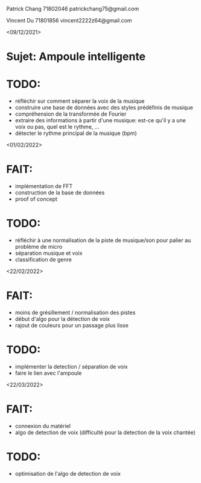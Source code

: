 Patrick Chang 71802046 patrickchang75@gmail.com

Vincent Du    71801856 vincent2222z64@gmail.com

<09/12/2021>
* Sujet: Ampoule intelligente 
* TODO:
- réfléchir sur comment séparer la voix de la musique
- construire une base de données avec des styles prédéfinis de musique
- compréhension de la transformée de Fourier
- extraire des informations à partir d'une musique: est-ce qu'il y a une voix ou pas, quel est le rythme, ...
- détecter le rythme principal de la musique (bpm)

<01/02/2022>
* FAIT: 
- implémentation de FFT
- construction de la base de données
- proof of concept
* TODO:
- réfléchir à une normalisation de la piste de musique/son pour palier au problème de micro
- séparation musique et voix
- classification de genre

<22/02/2022>
* FAIT:
- moins de grésillement / normalisation des pistes
- début d'algo pour la détection de voix
- rajout de couleurs pour un passage plus lisse
* TODO:
- implémenter la detection / séparation de voix
- faire le lien avec l'ampoule

<22/03/2022>
* FAIT:
- connexion du matériel
- algo de detection de voix (difficulté pour la detection de la voix chantée)
* TODO:
- optimisation de l'algo de detection de voix
